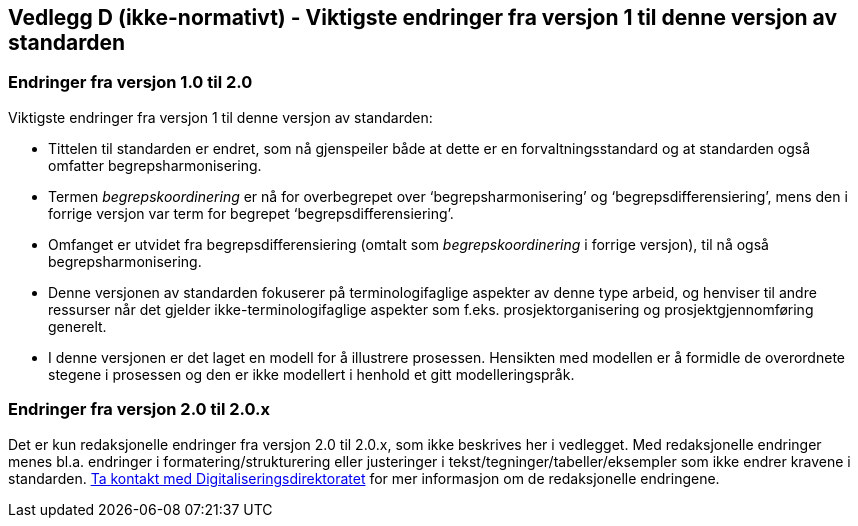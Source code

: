 == Vedlegg D (ikke-normativt) - Viktigste endringer fra versjon 1 til denne versjon av standarden [[vedlegg-d]]

=== Endringer fra versjon 1.0 til 2.0

Viktigste endringer fra versjon 1 til denne versjon av standarden:

* Tittelen til standarden er endret, som nå gjenspeiler både at dette er en forvaltningsstandard og at standarden også omfatter begrepsharmonisering.
* Termen _begrepskoordinering_ er nå for overbegrepet over ‘begrepsharmonisering’ og ‘begrepsdifferensiering’, mens den i forrige versjon var term for begrepet ‘begrepsdifferensiering’.
* Omfanget er utvidet fra begrepsdifferensiering (omtalt som _begrepskoordinering_ i forrige versjon), til nå også begrepsharmonisering.
* Denne versjonen av standarden fokuserer på terminologifaglige aspekter av denne type arbeid, og henviser til andre ressurser når det gjelder ikke-terminologifaglige aspekter som f.eks. prosjektorganisering og prosjektgjennomføring generelt.
* I denne versjonen er det laget en modell for å illustrere prosessen. Hensikten med modellen er å formidle de overordnete stegene i prosessen og den er ikke modellert i henhold et gitt modelleringspråk.

=== Endringer fra versjon 2.0 til 2.0.x

Det er kun redaksjonelle endringer fra versjon 2.0 til 2.0.x, som ikke beskrives her i vedlegget. Med redaksjonelle endringer menes bl.a. endringer i formatering/strukturering eller justeringer i tekst/tegninger/tabeller/eksempler som ikke endrer kravene i standarden. mailto:informasjonsforvaltning@digdir.no[Ta kontakt med Digitaliseringsdirektoratet] for mer informasjon om de redaksjonelle endringene.
